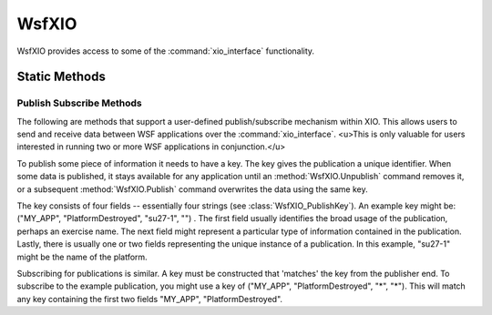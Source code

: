 .. ****************************************************************************
.. CUI
..
.. The Advanced Framework for Simulation, Integration, and Modeling (AFSIM)
..
.. The use, dissemination or disclosure of data in this file is subject to
.. limitation or restriction. See accompanying README and LICENSE for details.
.. ****************************************************************************

WsfXIO
------

.. class:: WsfXIO

WsfXIO provides access to some of the :command:`xio_interface` functionality.

Static Methods
==============

.. method:: WsfXIO_Connection Connection(int aIndex)
.. method:: WsfXIO_Connection Connection(string aName)

   Returns the connection with the specified index or :command:`xio_interface.application` name if it exists.  Returns null if
   the connection is not found.

Publish Subscribe Methods
^^^^^^^^^^^^^^^^^^^^^^^^^

The following are methods that support a user-defined publish/subscribe mechanism within XIO.  This allows users to send and receive data between WSF applications over the :command:`xio_interface`.  <u>This is only valuable for users interested in running two or more WSF applications in conjunction.</u>

To publish some piece of information it needs to have a key.  The key gives the publication a unique identifier.  When some data is published, it stays available for any application until an :method:`WsfXIO.Unpublish` command removes it, or a subsequent :method:`WsfXIO.Publish` command overwrites the data using the same key.

The key consists of four fields -- essentially four strings (see :class:`WsfXIO_PublishKey`).  An example key might be: ("MY_APP", "PlatformDestroyed", "su27-1", "") .  The first field usually identifies the broad usage of the publication, perhaps an exercise name.  The next field might represent a particular type of information contained in the publication.  Lastly, there is usually one or two fields representing the unique instance of a publication.  In this example, "su27-1" might be the name of the platform.

Subscribing for publications is similar.  A key must be constructed that 'matches' the key from the publisher end.  To subscribe to the example publication, you might use a key of ("MY_APP", "PlatformDestroyed", "*", "*").  This will match any key containing the first two fields "MY_APP", "PlatformDestroyed".

.. method:: void Publish(WsfXIO_PublishKey aKey, Object aObject)

   Publish some data for connected XIO applications.  aObject can be a standard script data type, or WsfTrack, WsfLocalTrack, WsfTrackId, WsfGeoPoint, or Array (containing one of the previous types).

   Example::

     platform plat WSF_PLATFORM
      ...
      # This will get called whenever we get a publication matching the key specified execute at_time 10 s absolute
         # publish the first 2 tracks out of the track manager
         WsfXIO_PublishKey key = WsfXIO_PublishKey.Construct("MY_APP", "TRACK_LIST");
         WsfXIO.Publish(key, {MasterTrackList.Entry(0), MasterTrackList.Entry(1)} );
      end_execute
    end_platform

.. method:: void Unpublish(WsfXIO_PublishKey aKey)

   Stop sending a previously published publication.  aKey can contain wildcard("*") characters.

.. method:: void Subscribe(WsfXIO_PublishKey aKey, WsfPlatform aPlatform, string aScriptName)
.. method:: void Subscribe(WsfXIO_PublishKey aKey, WsfProcessor aProcessor, string aScriptName)

   Subscribe for data that is being published by some other XIO application.  Any publication that matches aKey will be cause the script provided to be executed.  The two forms of Subscribe are for subscribing with platform scripts and processor scripts.

   Example::

    platform plat WSF_PLATFORM
      # This will get called whenever we get a publication matching the key specified
      script void HandlePublication(WsfXIO_PublishKey key, Array<WsfTrack> values)
         writeln("Received publication: ", key.ToString());
         writeln("Received ", values.Size(), " tracks);
      end_script
      on_initialize
         WsfXIO_PublishKey key = WsfXIO_PublishKey.Construct("MY_APP", "TRACK_LIST");
         WsfXIO.Subscribe(key, PLATFORM, "HandlePublication");
      end_on_initialize
    end_platform
